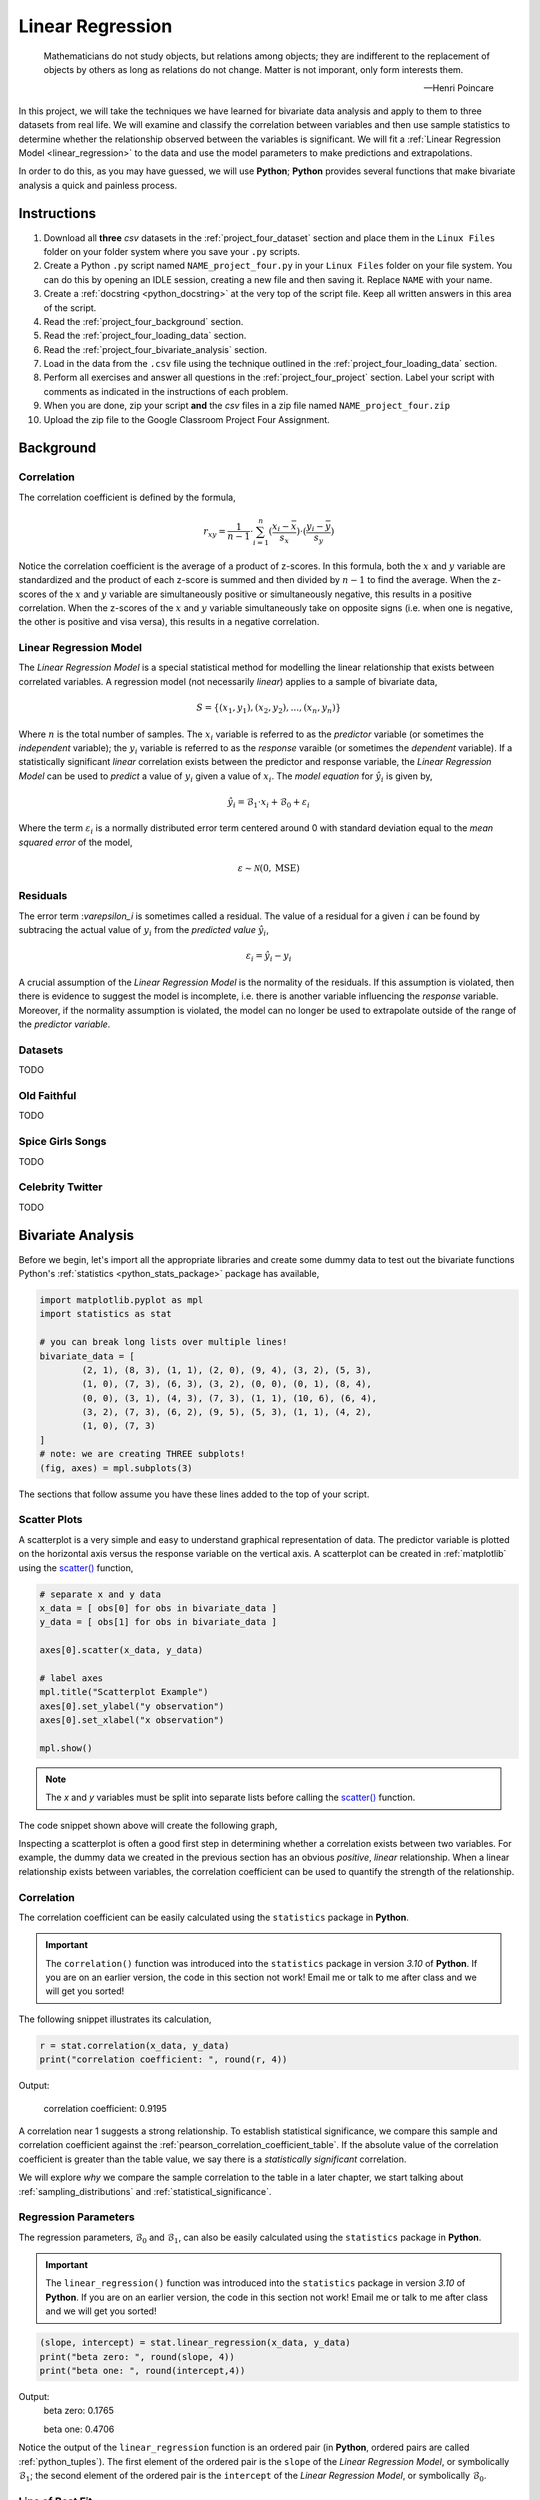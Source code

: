 .. _project_four:

=================
Linear Regression
=================

.. epigraph::

	Mathematicians do not study objects, but relations among objects; they are indifferent to the replacement of objects by others as long as relations do not change. Matter is not imporant, only form interests them.
	
	-- Henri Poincare

In this project, we will take the techniques we have learned for bivariate data analysis and apply to them to three datasets from real life. We will examine and classify the correlation between variables and then use sample statistics to determine whether the relationship observed between the variables is significant. We will fit a :ref:`Linear Regression Model <linear_regression>` to the data and use the model parameters to make predictions and extrapolations.

In order to do this, as you may have guessed, we will use **Python**; **Python** provides several functions that make bivariate analysis a quick and painless process. 

Instructions
============

1. Download all **three** *csv* datasets in the :ref:`project_four_dataset` section and place them in the ``Linux Files`` folder on your folder system where you save your ``.py`` scripts.
2. Create a Python ``.py`` script named ``NAME_project_four.py`` in your ``Linux Files`` folder on your file system. You can do this by opening an IDLE session, creating a new file and then saving it. Replace ``NAME`` with your name.
3. Create a :ref:`docstring <python_docstring>` at the very top of the script file. Keep all written answers in this area of the script.
4. Read the :ref:`project_four_background` section.
5. Read the :ref:`project_four_loading_data` section.
6. Read the :ref:`project_four_bivariate_analysis` section.
7. Load in the data from the ``.csv`` file using the technique outlined in the :ref:`project_four_loading_data` section.
8. Perform all exercises and answer all questions in the :ref:`project_four_project` section. Label your script with comments as indicated in the instructions of each problem.
9. When you are done, zip your script **and** the *csv* files in a zip file named ``NAME_project_four.zip``
10. Upload the zip file to the Google Classroom Project Four Assignment.

.. _project_four_background:

Background
==========

Correlation
-----------

The correlation coefficient is defined by the formula,

.. math::

	r_xy = \frac{1}{n-1} \cdot \sum_{i=1}^{n} (\frac{x_i - \bar{x}}{s_x}) \cdot (\frac{y_i - \bar{y}}{s_y})
	
Notice the correlation coefficient is the average of a product of z-scores. In this formula, both the :math:`x` and :math:`y` variable are standardized and the product of each z-score is summed and then divided by :math:`n-1` to find the average. When the z-scores of the :math:`x` and :math:`y` variable are simultaneously positive or simultaneously negative, this results in a positive correlation. When the z-scores of the :math:`x` and :math:`y` variable simultaneously take on opposite signs (i.e. when one is negative, the other is positive and visa versa), this results in a negative correlation.

Linear Regression Model
-----------------------

The *Linear Regression Model* is a special statistical method for modelling the linear relationship that exists between correlated variables. A regression model (not necessarily *linear*) applies to a sample of bivariate data,

.. math::

	S = \{ (x_1, y_1), (x_2, y_2), ... , (x_n, y_n) \}
	
Where :math:`n` is the total number of samples. The :math:`x_i` variable is referred to as the *predictor* variable (or sometimes the *independent* variable); the :math:`y_i` variable is referred to as the *response* varaible (or sometimes the *dependent* variable). If a statistically significant *linear* correlation exists between the predictor and response variable, the *Linear Regression Model* can be used to *predict* a value of :math:`y_i` given a value of :math:`x_i`. The *model equation* for :math:`\hat{y_i}` is given by,

.. math::

    \hat{y_i} = \mathcal{B}_1 \cdot x_i + \mathcal{B}_0 + \varepsilon_i

Where the term :math:`\varepsilon_i` is a normally distributed error term centered around 0 with standard deviation equal to the *mean squared error* of the model,

.. math::

    \varepsilon \sim \mathcal{N}(0, \text{MSE})

Residuals
---------

The error term :`\varepsilon_i` is sometimes called a residual. The value of a residual for a given :math:`i` can be found by subtracing the actual value of :math:`y_i` from the *predicted value* :math:`\hat{y_i}`,

.. math::
	
	\varepsilon_i = \hat{y_i} - y_i

A crucial assumption of the *Linear Regression Model* is the normality of the residuals. If this assumption is violated, then there is evidence to suggest the model is incomplete, i.e. there is another variable influencing the *response* variable. Moreover, if the normality assumption is violated, the model can no longer be used to extrapolate outside of the range of the *predictor variable*. 

Datasets
--------

TODO 

Old Faithful
------------

TODO

Spice Girls Songs
-----------------

TODO 

Celebrity Twitter
-----------------

TODO

.. _project_four_bivariate_analysis:

Bivariate Analysis
==================

Before we begin, let's import all the appropriate libraries and create some dummy data to test out the bivariate functions Python's :ref:`statistics <python_stats_package>` package has available,

.. code:: python

	import matplotlib.pyplot as mpl
	import statistics as stat
	
	# you can break long lists over multiple lines!
	bivariate_data = [		
		(2, 1), (8, 3), (1, 1), (2, 0), (9, 4), (3, 2), (5, 3),
  	    	(1, 0), (7, 3), (6, 3), (3, 2), (0, 0), (0, 1), (8, 4),
	    	(0, 0), (3, 1), (4, 3), (7, 3), (1, 1), (10, 6), (6, 4),
	    	(3, 2), (7, 3), (6, 2), (9, 5), (5, 3), (1, 1), (4, 2),
	    	(1, 0), (7, 3)
	]
	# note: we are creating THREE subplots!
	(fig, axes) = mpl.subplots(3)
	
The sections that follow assume you have these lines added to the top of your script.

Scatter Plots
-------------

A scatterplot is a very simple and easy to understand graphical representation of data. The predictor variable is plotted on the horizontal axis versus the response variable on the vertical axis. A scatterplot can be created in :ref:`matplotlib` using the `scatter() <https://matplotlib.org/stable/api/_as_gen/matplotlib.pyplot.scatter.html>`_ function, 

.. code:: python

	# separate x and y data
	x_data = [ obs[0] for obs in bivariate_data ]
	y_data = [ obs[1] for obs in bivariate_data ]

	axes[0].scatter(x_data, y_data)

	# label axes
	mpl.title("Scatterplot Example")
	axes[0].set_ylabel("y observation")
	axes[0].set_xlabel("x observation")

	mpl.show()

.. note::

	The *x* and *y* variables must be split into separate lists before calling the `scatter() <https://matplotlib.org/stable/api/_as_gen/matplotlib.pyplot.scatter.html>`_ function.
	
The code snippet shown above will create the following graph,

.. plot:: assets/plots/scatterplots/scatterplot_example.py

Inspecting a scatterplot is often a good first step in determining whether a correlation exists between two variables. For example, the dummy data we created in the previous section has an obvious *positive*, *linear* relationship. When a linear relationship exists between variables, the correlation coefficient can be used to quantify the strength of the relationship.

Correlation
-----------

The correlation coefficient can be easily calculated using the ``statistics`` package in **Python**. 

.. important::

	The ``correlation()`` function was introduced into the ``statistics`` package in version *3.10* of **Python**. If you are on an earlier version, the code in this section not work! Email me or talk to me after class and we will get you sorted!
	
The following snippet illustrates its calculation,

.. code:: python

	r = stat.correlation(x_data, y_data)
	print("correlation coefficient: ", round(r, 4))
	
Output:

	correlation coefficient:  0.9195

A correlation near 1 suggests a strong relationship. To establish statistical significance, we compare this sample and correlation coefficient against the :ref:`pearson_correlation_coefficient_table`. If the absolute value of the correlation coefficient is greater than the table value, we say there is a *statistically significant* correlation.

We will explore *why* we compare the sample correlation to the table in a later chapter, we start talking about :ref:`sampling_distributions` and :ref:`statistical_significance`.

Regression Parameters
---------------------

The regression parameters, :math:`\mathcal{B}_0` and :math:`\mathcal{B}_1`, can also be easily calculated using the ``statistics`` package in **Python**.

.. important::

	The ``linear_regression()`` function was introduced into the ``statistics`` package in version *3.10* of **Python**. If you are on an earlier version, the code in this section not work! Email me or talk to me after class and we will get you sorted!
	
.. code:: python

	(slope, intercept) = stat.linear_regression(x_data, y_data)
	print("beta zero: ", round(slope, 4))
	print("beta one: ", round(intercept,4))
	
Output:
	beta zero:  0.1765

	beta one:  0.4706

Notice the output of the ``linear_regression`` function is an ordered pair (in **Python**, ordered pairs are called :ref:`python_tuples`). The first element of the ordered pair is the ``slope`` of the *Linear Regression Model*, or symbolically :math:`\mathcal{B}_1`; the second element of the ordered pair is the ``intercept`` of the *Linear Regression Model*, or symbolically :math:`\mathcal{B}_0`.

Line of Best Fit
----------------

The Regression line can be plotted over top the scatter plot using the ``plot()`` function from :ref:`matplotlib`. In order to use the ``plot()`` function, we will need to create a list of data representing :math:`\hat{y}`. This can be done by iterating over the ``x_data`` list with :ref:`python_list_comprehension`,

.. code:: python

	predicted_y = [ slope * x + intercept for x in x_data ]
	
Then, we pass the ``x_data`` and ``predicted_y`` list in the ``plot()`` function,

.. code:: python

	axes[0].plot(x_data, predicted_y, color="red", label="regression line")

Note you can change the ``color`` of the line and add a label to it. The label will not appear, unless the legend is shown on the graph. To display the label on a legend, you can call,

.. code:: python

	axes[0].legend()
	
Before calling,

.. code:: python

	mpl.show()
	
If you are following along, you should see the following graph when you execute your module code,

.. plot:: assets/plots/scatterplots/scatterplot_regression_line.py

Residuals
---------

The final step of the regression process is validating the model assumptions; in other words, we must check to make the distribution of residuals is approximately normal. In order to do this, we must first create a list containing the residuals. To create the list of residuals, we will use the :ref:`python_zip_function`. The ``zip()`` function allows us to iterate over two list simultaneously. The following code snippet steps over the ``predicted_y`` and ``y_data`` lists *at the same time*, grabbing elements with the same index along the way,

.. code:: python

	residuals = [ yhat - y for (yhat, y) in zip(predicted_y, y_data) ]
	
.. note::

	The order of ``(y_hat, y)`` corresponds to the order in which ``predicted_y`` and ``y_data`` are passed into the ``zip()`` function.

Once we have the list of residuals, we can create a *histogram* of their distribution,

.. code:: python

	axes[1].hist(residuals, density=True)

This provides a quick way of checking the *normality* of the residuals, but a better way is constructing a :ref:`QQ Plot <project_three_qq_plots>`, as we did in the previous project. Refer to the :ref:`Normality project page <project_three>` to review the logic behind the construction of a *QQ Plot*. The code is reproduced below without explanation,

.. code:: python

	residuals.sort()
	res_n = len(residuals)
	res_mean = stat.mean(residuals)
	res_sd = stat.stdev(residuals)
	standardized_res = [ (r - res_mean)/res_sd for r in residuals ]
	z = stat.NormalDist(0, 1)
	theoretical_per = [ z.inv_cdf((i+1)/(n+1)) for i in range(res_n) ]
	
After the standardized distribution and the theoretical distribution are found, they can be plotted using a *scatterplot*,

.. code:: python

	axes[2].scatter(standardized_res, theoretical_per)
	axes[2].set_xlabel("ranked z-scores")
	axes[2].set_ylabel("theoretical z-scores")
	
Recall a Normal distribution should have a linear *QQ Plot*. Any departures from linearity imply the underlying distribution is not Normal.

.. _project_four_project:

Project
=======

Old Faithful
------------

Scatter Plot
************

1. Construct a scatter plot for this dataset using the **Eruption Length** as the *predictor* variable and the **Waiting Time** as the *response* variable. Ensure the graph is labelled appropriately.

2. In your :ref:`python_docstring`, describe the correlation in this dataset. Is it positive, negative or neutral? Is it linear or non-linear? Is it strong or weak? 

3. In your :ref:`python_docstring`, answer the following question: Based on your answer to the previous question, would a linear regression model be a good fit for this dataset?

Correlation
***********

1. Using the :ref:`python_correlation` function, calculate the correlation between the **Eruption Length** and the **Waiting Time**. Label the calculation with a comment and print the correlation to screen. 

2. Calculate the total number of samples using the :ref:`python_length_function`. Label the calculation with a comment and print the number of samples to screen.

3. Consult the :ref:`pearson_correlation_coefficient_table` and determine the critical value for a statistically significant correlation. In your :ref:`python_docstring`, answer the following question: Is the correlation between the **Eruption Length** and **Waiting Time** statistically significant?

Regression
**********

1. Using the :ref:`python_linear_regression` function, calculate the model parameters for the Linear Regression Model. Label the calculations with comments and print the model coefficients to screen.

2. In your :ref:`python_docstring`, interpret the meaning of the regression parameters in terms of the variables being observed.

3. Using :ref:`matplotlib`'s ``plot()`` function, plot the regression line on top of the scatterplot. Label the line with a :ref:`python_string` that contains the *Linear Regression Model* line of best fit. Make sure to display the legend on the graph.

.. hint::

	Make sure the ``color`` of the regression line is set to something different than the color of the scatterplot points. 

4. Make an *extrapolation* using the *Linear Regression Model*. Label the calculation with comments. In your :ref:`python_docstring`, write a sentence explaining the *meaning* of the calculated value.

.. hint::

	Recall an *extrapolation* is when the *Linear Regression Model* is used to predict a value of :math:`y` *outside of the observed range of x*.

5. In your :ref:`python_docstring`, answer the following question: Based on your answer to *#3* in the previous section (the one about statistical significance), should this extrapolation be used to make a prediction? Why or why not?
	
Residual Analysis
*****************

1. Create a *histogram* for the distribution of residuals for the *Linear Regression Model*. In your :ref:`python_docstring`, describe the distribution residuals in a few sentence. Be sure to include descriptions of: shape, location, variation and outliers.

2. Create a *QQ plot* for the distribution of residuals for the *Linear Regression Model*. In your :ref:`python_docstring`, answer the following question: does the *QQ Plot* for the residuals support or contradict the model assumption of normality?

Conclusion
**********

1. Are the assumptions of the *Linear Regression Model* satisifed by this dataset? In other words, is the *Linear Regression Model* a good way of modelling the relationship between the two variables? Why or why not?

Spice Girl Song Length
----------------------

Scatter Plot
************

1. Construct a scatter plot for this dataset using the **Track Number** as the *predictor variable* and the **Song Length** as the *response* variable. Ensure the graph is labelled appropriately.

2. In your :ref:`python_docstring`, describe the correlation in this dataset. Is it positive, negative or neutral? Is it linear or non-linear? Is it strong or weak? 

3. In your :ref:`python_docstring`, answer the following question: Based on your answer to the previous question, would a linear regression model be a good fit for this dataset?

Correlation
***********

1. Using the :ref:`python_correlation` function, calculate the correlation between the **Track Number** and the **Song Length**. Label the calculation with a comment and print the correlation to screen.

2. Calculate the total number of samples using the :ref:`python_length_function`. Label the calculation with a comment and print the number of samples to screen.

3. Consult the :ref:`pearson_correlation_coefficient_table` and determine the critical value for a statistically significant correlation. In your :ref:`python_docstring`, answer the following question: Is the correlation between the **Track Number** and **Song Length** statistically significant?

Regression
**********

1. Using the :ref:`python_linear_regression` function, calculate the model parameters for the Linear Regression Model. Label the calculations with comments and print the model coefficients to screen.

2. In your :ref:`python_docstring`, interpret the meaning of the regression parameters in terms of the variables being observed.

3. Using :ref:`matplotlib`'s ``plot()`` function, plot the regression line on top of the scatterplot. Label the line with a :ref:`python_string` that contains the *Linear Regression Model* line of best fit. Make sure to display the legend on the graph.

.. hint::

	Make sure the ``color`` of the regression line is set to something different than the color of the scatterplot points. 

4. Make an *extrapolation* using the *Linear Regression Model*. Label the calculation with comments. In your :ref:`python_docstring`, write a sentence explaining the *meaning* of the calculated value.

.. hint::

	Recall an *extrapolation* is when the *Linear Regression Model* is used to predict a value of :math:`y` *outside of the observed range of x*.
	
5. In your :ref:`python_docstring`, answer the following question: Based on your answer to *#3* in the previous section (the one about statistical significance), should this extrapolation be used to make a prediction? Why or why not?

Residual Analysis
*****************

1. Create a *histogram* for the distribution of residuals for the *Linear Regression Model*. In your :ref:`python_docstring`, describe the distribution residuals in a few sentence. Be sure to include descriptions of: shape, location, variation and outliers.

2. Create a *QQ plot* for the distribution of residuals for the *Linear Regression Model*. In your :ref:`python_docstring`, answer the following question: does the *QQ Plot* for the residuals support or contradict the model assumption of normality?

Conclusion
**********

1. Are the assumptions of the *Linear Regression Model* satisifed by this dataset? In other words, is the *Linear Regression Model* a good way of modelling the relationship between the two variables? Why or why not?
 

Celebrity Twitter
-----------------

Scatter Plot
************

1. Construct a scatter plot for this dataset using the **Tweet Count** as the *predictor* variable and the **Follower Count** as the *response* variable. Ensure the graph is labelled appropriately.

2. In your :ref:`python_docstring`, describe the correlation in this dataset. Is it positive, negative or neutral? Is it linear or non-linear? Is it strong or weak? 

3. In your :ref:`python_docstring`, answer the following question: Based on your answer to the previous question, would a linear regression model be a good fit for this dataset?

Correlation
***********

1. Using the :ref:`python_correlation` function, calculate the correlation between the **Tweet Count** and the **Follower Count**. Label the calculation with a comment and print the correlation to screen.

2. Calculate the total number of samples using the :ref:`python_length_function`. Label the calculation with a comment and print the number of samples to screen.

3. Consult the :ref:`pearson_correlation_coefficient_table` and determine the critical value for a statistically significant correlation. In your :ref:`python_docstring`, answer the following question: Is the correlation between the **Tweet Count** and **Follower Count** statistically significant?

Regression
**********

1. Using the :ref:`python_linear_regression` function, calculate the model parameters for the Linear Regression Model. Label the calculations with comments and print the model coefficients to screen.

2. In your :ref:`python_docstring`, interpret the meaning of the regression parameters in terms of the variables being observed.

3. Using :ref:`matplotlib`'s ``plot()`` function, plot the regression line on top of the scatterplot. Label the line with a :ref:`python_string` that contains the *Linear Regression Model* line of best fit. Make sure to display the legend on the graph.

.. hint::

	Make sure the ``color`` of the regression line is set to something different than the color of the scatterplot points. 

4. Make an *extrapolation* using the *Linear Regression Model*. Label the calculation with comments. In your :ref:`python_docstring`, write a sentence explaining the *meaning* of the calculated value.

.. hint::

	Recall an *extrapolation* is when the *Linear Regression Model* is used to predict a value of :math:`y` *outside of the observed range of x*.
	
5. In your :ref:`python_docstring`, answer the following question: Based on your answer to *#3* in the previous section (the one about statistical significance), should this extrapolation be used to make a prediction? Why or why not?

Residual Analysis
*****************

1. Create a *histogram* for the distribution of residuals for the *Linear Regression Model*. In your :ref:`python_docstring`, describe the distribution residuals in a few sentence. Be sure to include descriptions of: shape, location, variation and outliers.

2. Create a *QQ plot* for the distribution of residuals for the *Linear Regression Model*. In your :ref:`python_docstring`, answer the following question: does the *QQ Plot* for the residuals support or contradict the model assumption of normality?

Conclusion
**********

1. Are the assumptions of the *Linear Regression Model* satisifed by this dataset? In other words, is the *Linear Regression Model* a good way of modelling the relationship between the two variables? Why or why not?


.. _project_four_extra_credit:

Extra Credit: Data Transformations
==================================

One of the three datasets we have examined in this lab has a non-linear correlation. In order to fit a *Linear Regression Model* to this dataset, one of the variables must be transformed before the model parameters are estimated. In your :ref:`python_docstring`, explain which of the calculated correlation is non-linear and then answer the following question:

1. What type of data transformation would make the relationship between the variables linear?  

Then, taking the transformation you have identified, transform the indicated dataset and re-apply the analysis we have done in this lab: create the graphical representations, perform the calculations, write the analysis and then answer the following question:

2. Compare the **mean square error** of both models. In other words, once the dataset is transformed and a model is fitted to the transformed data, what happens to the **mean square error** of the prediction? Label your calculations with comments. 

.. _project_four_dataset:

Data Sets
=========

.. _project_four_loading_data:

Loading Data
------------

The following code snippet will load in a *CSV* spreadsheet named ``example.csv``, parse it into a list and then print it to screen, assuming that *CSV* file is saved in the same folder as your script. Modify this code snippet to fit the datasets in this lab and then use it to load in the provided datasets in :ref:`project_two_dataset` section.

.. code-block:: python 

    import csv

    # read in data
    with open('example.csv') as csv_file:
        csv_reader = csv.reader(csv_file)
        raw_data = [ row for row in csv_reader ]

    # separate headers from data
    headers = raw_data[0]
    columns = raw_data[1:]

    # grab first column from csv file and ensure it's a number (not a string)
    column_1 = [ float(row[0]) for row in columns ]

    print(column_1)


Celebrity Twitter
-----------------

You can download the full dataset :download:`here <../../assets/datasets/celebrity_twitter_data.csv>`

The following table is a preview of the data you will be using for this project.

.. csv-table:: Celebrity Twitter Followers and Tweet Count
    :file: ../../assets/datasets/previews/celebrity_twitter_data_preview.csv

The fifth column represents the number of followers for a given Twitter user. The sixth column represents the number of tweets for a given Twitter user.

Old Faithful
------------

You can download the full dataset :download:`here <../../assets/datasets/old_faithful_data.csv>`.

The following table is a preview of the data you will be using for this project. 

.. csv-table:: Old Faithful Eruption and Waiting Times
   :file: ../../assets/datasets/previews/old_faithful_data_preview.csv

The first column represents the length of the eruption in minutes. The second column represents the waiting time in minutes until the next eruption.

Spice Girls Song Length
-----------------------

You can download the full dataset :download:`here <../../assets/datasets/spice_girls_song_data.csv>`.

The following table is the a preview of the data you will be using for this project. 

.. csv-table:: Spice Girl Song Lengths
   :file: ../../assets/datasets/previews/spice_girls_song_data_preview.csv

The third column represents the song length in milliseconds. The fifth column represents the track number of the song on the studio album on which it was released.

References
==========

- `matplotlib: hist() <https://matplotlib.org/stable/api/_as_gen/matplotlib.pyplot.hist.html>`_
- `matplotlib: plot() <https://matplotlib.org/stable/api/_as_gen/matplotlib.pyplot.plot.html>`_
- `matplotlib: scatter() <https://matplotlib.org/stable/api/_as_gen/matplotlib.pyplot.scatter.html>`_
- `python statistics <https://docs.python.org/3/library/statistics.html>`_
